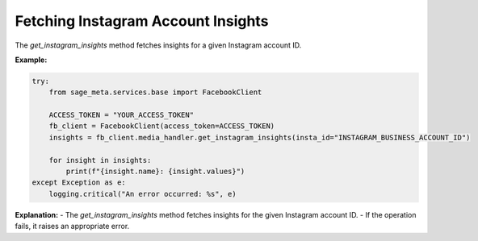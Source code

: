 Fetching Instagram Account Insights
-----------------------------------

The `get_instagram_insights` method fetches insights for a given Instagram account ID.

**Example:**

.. code-block:: python

    try:
        from sage_meta.services.base import FacebookClient

        ACCESS_TOKEN = "YOUR_ACCESS_TOKEN"
        fb_client = FacebookClient(access_token=ACCESS_TOKEN)
        insights = fb_client.media_handler.get_instagram_insights(insta_id="INSTAGRAM_BUSINESS_ACCOUNT_ID")

        for insight in insights:
            print(f"{insight.name}: {insight.values}")
    except Exception as e:
        logging.critical("An error occurred: %s", e)

**Explanation:**
- The `get_instagram_insights` method fetches insights for the given Instagram account ID.
- If the operation fails, it raises an appropriate error.
